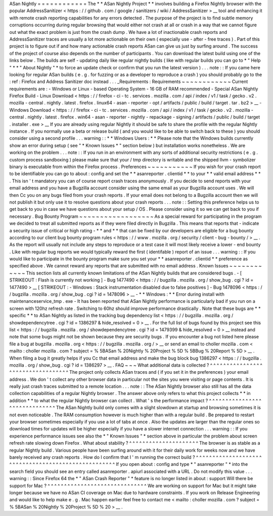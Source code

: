 ASan
Nightly
=
=
=
=
=
=
=
=
=
=
=
=
The
*
*
ASan
Nightly
Project
*
*
involves
building
a
Firefox
Nightly
browser
with
the
popular
AddressSanitizer
<
https
:
/
/
github
.
com
/
google
/
sanitizers
/
wiki
/
AddressSanitizer
>
__
tool
and
enhancing
it
with
remote
crash
reporting
capabilities
for
any
errors
detected
.
The
purpose
of
the
project
is
to
find
subtle
memory
corruptions
occurring
during
regular
browsing
that
would
either
not
crash
at
all
or
crash
in
a
way
that
we
cannot
figure
out
what
the
exact
problem
is
just
from
the
crash
dump
.
We
have
a
lot
of
inactionable
crash
reports
and
AddressSanitizer
traces
are
usually
a
lot
more
actionable
on
their
own
(
especially
use
-
after
-
free
traces
)
.
Part
of
this
project
is
to
figure
out
if
and
how
many
actionable
crash
reports
ASan
can
give
us
just
by
surfing
around
.
The
success
of
the
project
of
course
also
depends
on
the
number
of
participants
.
You
can
download
the
latest
build
using
one
of
the
links
below
.
The
builds
are
self
-
updating
daily
like
regular
nightly
builds
(
like
with
regular
builds
you
can
go
to
*
"
Help
"
*
*
"
About
Nightly
"
*
to
force
an
update
check
or
confirm
that
you
run
the
latest
version
)
.
.
.
note
:
:
If
you
came
here
looking
for
regular
ASan
builds
(
e
.
g
.
for
fuzzing
or
as
a
developer
to
reproduce
a
crash
)
you
should
probably
go
to
the
:
ref
:
Firefox
and
Address
Sanitizer
doc
instead
.
.
.
_Requirements
:
Requirements
~
~
~
~
~
~
~
~
~
~
~
~
Current
requirements
are
:
-
Windows
or
Linux
-
based
Operating
System
-
16
GB
of
RAM
recommended
-
Special
ASan
Nightly
Firefox
Build
-
Linux
Download
<
https
:
/
/
firefox
-
ci
-
tc
.
services
.
mozilla
.
com
/
api
/
index
/
v1
/
task
/
gecko
.
v2
.
mozilla
-
central
.
nightly
.
latest
.
firefox
.
linux64
-
asan
-
reporter
-
opt
/
artifacts
/
public
/
build
/
target
.
tar
.
bz2
>
__
-
Windows
Download
<
https
:
/
/
firefox
-
ci
-
tc
.
services
.
mozilla
.
com
/
api
/
index
/
v1
/
task
/
gecko
.
v2
.
mozilla
-
central
.
nightly
.
latest
.
firefox
.
win64
-
asan
-
reporter
-
nightly
-
repackage
-
signing
/
artifacts
/
public
/
build
/
target
.
installer
.
exe
>
__
If
you
are
already
using
regular
Nightly
it
should
be
safe
to
share
the
profile
with
the
regular
Nightly
instance
.
If
you
normally
use
a
beta
or
release
build
(
and
you
would
like
to
be
able
to
switch
back
to
these
)
you
should
consider
using
a
second
profile
.
.
.
warning
:
:
*
*
Windows
Users
:
*
*
Please
note
that
the
Windows
builds
currently
show
an
error
during
setup
(
see
"
*
Known
Issues
*
"
section
below
)
but
installation
works
nonetheless
.
We
are
working
on
the
problem
.
.
.
note
:
:
If
you
run
in
an
environment
with
any
sorts
of
additional
security
restrictions
(
e
.
g
.
custom
process
sandboxing
)
please
make
sure
that
your
/
tmp
directory
is
writable
and
the
shipped
llvm
-
symbolizer
binary
is
executable
from
within
the
Firefox
process
.
Preferences
~
~
~
~
~
~
~
~
~
~
~
If
you
wish
for
your
crash
report
to
be
identifiable
you
can
go
to
about
:
config
and
set
the
*
*
asanreporter
.
clientid
*
*
to
your
*
*
valid
email
address
*
*
.
This
isn
'
t
mandatory
you
can
of
course
report
crash
traces
anonymously
.
If
you
decide
to
send
reports
with
your
email
address
and
you
have
a
Bugzilla
account
consider
using
the
same
email
as
your
Bugzilla
account
uses
.
We
will
then
Cc
you
on
any
bugs
filed
from
your
crash
reports
.
If
your
email
does
not
belong
to
a
Bugzilla
account
then
we
will
not
publish
it
but
only
use
it
to
resolve
questions
about
your
crash
reports
.
.
.
note
:
:
Setting
this
preference
helps
us
to
get
back
to
you
in
case
we
have
questions
about
your
setup
/
OS
.
Please
consider
using
it
so
we
can
get
back
to
you
if
necessary
.
Bug
Bounty
Program
~
~
~
~
~
~
~
~
~
~
~
~
~
~
~
~
~
~
As
a
special
reward
for
participating
in
the
program
we
decided
to
treat
all
submitted
reports
as
if
they
were
filed
directly
in
Bugzilla
.
This
means
that
reports
that
-
indicate
a
security
issue
of
critical
or
high
rating
-
*
*
and
*
*
that
can
be
fixed
by
our
developers
are
eligible
for
a
bug
bounty
according
to
our
client
bug
bounty
program
rules
<
https
:
/
/
www
.
mozilla
.
org
/
security
/
client
-
bug
-
bounty
/
>
__
.
As
the
report
will
usually
not
include
any
steps
to
reproduce
or
a
test
case
it
will
most
likely
receive
a
lower
-
end
bounty
.
Like
with
regular
bug
reports
we
would
typically
reward
the
first
(
identifable
)
report
of
an
issue
.
.
.
warning
:
:
If
you
would
like
to
participate
in
the
bounty
program
make
sure
you
set
your
*
*
asanreporter
.
clientid
*
*
preference
as
specified
above
.
We
cannot
reward
any
reports
that
are
submitted
with
no
email
address
.
Known
Issues
~
~
~
~
~
~
~
~
~
~
~
~
This
section
lists
all
currently
known
limitations
of
the
ASan
Nightly
builds
that
are
considered
bugs
.
-
[
STRIKEOUT
:
Flash
is
currently
not
working
]
-
Bug
1477490
<
https
:
/
/
bugzilla
.
mozilla
.
org
/
show_bug
.
cgi
?
id
=
1477490
>
__
\
[
STRIKEOUT
:
-
Windows
:
Stack
instrumentation
disabled
due
to
false
positives
]
-
Bug
1478096
<
https
:
/
/
bugzilla
.
mozilla
.
org
/
show_bug
.
cgi
?
id
=
1478096
>
__
-
*
*
Windows
:
*
*
Error
during
install
with
maintenanceservice_tmp
.
exe
-
It
has
been
reported
that
ASan
Nightly
performance
is
particularly
bad
if
you
run
on
a
screen
with
120hz
refresh
rate
.
Switching
to
60hz
should
improve
performance
drastically
.
Note
that
these
bugs
are
*
*
specific
*
*
to
ASan
Nightly
as
listed
in
the
tracking
bug
dependency
list
<
https
:
/
/
bugzilla
.
mozilla
.
org
/
showdependencytree
.
cgi
?
id
=
1386297
&
hide_resolved
=
0
>
__
.
For
the
full
list
of
bugs
found
by
this
project
see
this
list
<
https
:
/
/
bugzilla
.
mozilla
.
org
/
showdependencytree
.
cgi
?
id
=
1479399
&
hide_resolved
=
0
>
__
instead
and
note
that
some
bugs
might
not
be
shown
because
they
are
security
bugs
.
If
you
encounter
a
bug
not
listed
here
please
file
a
bug
at
bugzilla
.
mozilla
.
org
<
https
:
/
/
bugzilla
.
mozilla
.
org
/
>
__
or
send
an
email
to
choller
mozilla
.
com
<
mailto
:
choller
mozilla
.
com
?
subject
=
%
5BASan
%
20Nightly
%
20Project
%
5D
%
5BBug
%
20Report
%
5D
>
__
.
When
filing
a
bug
it
greatly
helps
if
you
Cc
that
email
address
and
make
the
bug
block
bug
1386297
<
https
:
/
/
bugzilla
.
mozilla
.
org
/
show_bug
.
cgi
?
id
=
1386297
>
__
.
FAQ
~
~
~
What
additional
data
is
collected
?
^
^
^
^
^
^
^
^
^
^
^
^
^
^
^
^
^
^
^
^
^
^
^
^
^
^
^
^
^
^
^
^
^
^
The
project
only
collects
ASan
traces
and
(
if
you
set
it
in
the
preferences
)
your
email
address
.
We
don
'
t
collect
any
other
browser
data
in
particular
not
the
sites
you
were
visiting
or
page
contents
.
It
is
really
just
crash
traces
submitted
to
a
remote
location
.
.
.
note
:
:
The
ASan
Nightly
browser
also
still
has
all
the
data
collection
capabilities
of
a
regular
Nightly
browser
.
The
answer
above
only
refers
to
what
this
project
collects
*
*
in
addition
*
*
to
what
the
regular
Nightly
browser
can
collect
.
What
'
s
the
performance
impact
?
^
^
^
^
^
^
^
^
^
^
^
^
^
^
^
^
^
^
^
^
^
^
^
^
^
^
^
^
^
^
The
ASan
Nightly
build
only
comes
with
a
slight
slowdown
at
startup
and
browsing
sometimes
it
is
not
even
noticeable
.
The
RAM
consumption
however
is
much
higher
than
with
a
regular
build
.
Be
prepared
to
restart
your
browser
sometimes
especially
if
you
use
a
lot
of
tabs
at
once
.
Also
the
updates
are
larger
than
the
regular
ones
so
download
times
for
updates
will
be
higher
especially
if
you
have
a
slower
internet
connection
.
.
.
warning
:
:
If
you
experience
performance
issues
see
also
the
*
"
Known
Issues
"
*
section
above
in
particular
the
problem
about
screen
refresh
rate
slowing
down
Firefox
.
What
about
stability
?
^
^
^
^
^
^
^
^
^
^
^
^
^
^
^
^
^
^
^
^
^
The
browser
is
as
stable
as
a
regular
Nightly
build
.
Various
people
have
been
surfing
around
with
it
for
their
daily
work
for
weeks
now
and
we
have
barely
received
any
crash
reports
.
How
do
I
confirm
that
I
'
m
running
the
correct
build
?
^
^
^
^
^
^
^
^
^
^
^
^
^
^
^
^
^
^
^
^
^
^
^
^
^
^
^
^
^
^
^
^
^
^
^
^
^
^
^
^
^
^
^
^
^
^
^
^
^
^
^
^
If
you
open
about
:
config
and
type
*
"
asanreporter
"
*
into
the
search
field
you
should
see
an
entry
called
asanreporter
.
apiurl
associated
with
a
URL
.
Do
not
modify
this
value
.
.
.
warning
:
:
Since
Firefox
64
the
*
"
ASan
Crash
Reporter
"
*
feature
is
no
longer
listed
in
about
:
support
Will
there
be
support
for
Mac
?
^
^
^
^
^
^
^
^
^
^
^
^
^
^
^
^
^
^
^
^
^
^
^
^
^
^
^
^
^
^
We
are
working
on
support
for
Mac
but
it
might
take
longer
because
we
have
no
ASan
CI
coverage
on
Mac
due
to
hardware
constraints
.
If
you
work
on
Release
Engineering
and
would
like
to
help
make
e
.
g
.
Mac
happen
earlier
feel
free
to
contact
me
<
mailto
:
choller
mozilla
.
com
?
subject
=
%
5BASan
%
20Nightly
%
20Project
%
5D
%
20
>
__
.
